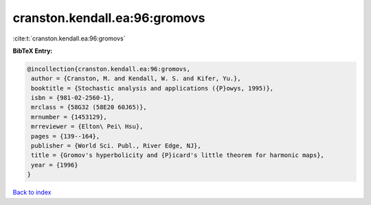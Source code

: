cranston.kendall.ea:96:gromovs
==============================

:cite:t:`cranston.kendall.ea:96:gromovs`

**BibTeX Entry:**

.. code-block:: bibtex

   @incollection{cranston.kendall.ea:96:gromovs,
    author = {Cranston, M. and Kendall, W. S. and Kifer, Yu.},
    booktitle = {Stochastic analysis and applications ({P}owys, 1995)},
    isbn = {981-02-2560-1},
    mrclass = {58G32 (58E20 60J65)},
    mrnumber = {1453129},
    mrreviewer = {Elton\ Pei\ Hsu},
    pages = {139--164},
    publisher = {World Sci. Publ., River Edge, NJ},
    title = {Gromov's hyperbolicity and {P}icard's little theorem for harmonic maps},
    year = {1996}
   }

`Back to index <../By-Cite-Keys.html>`_
